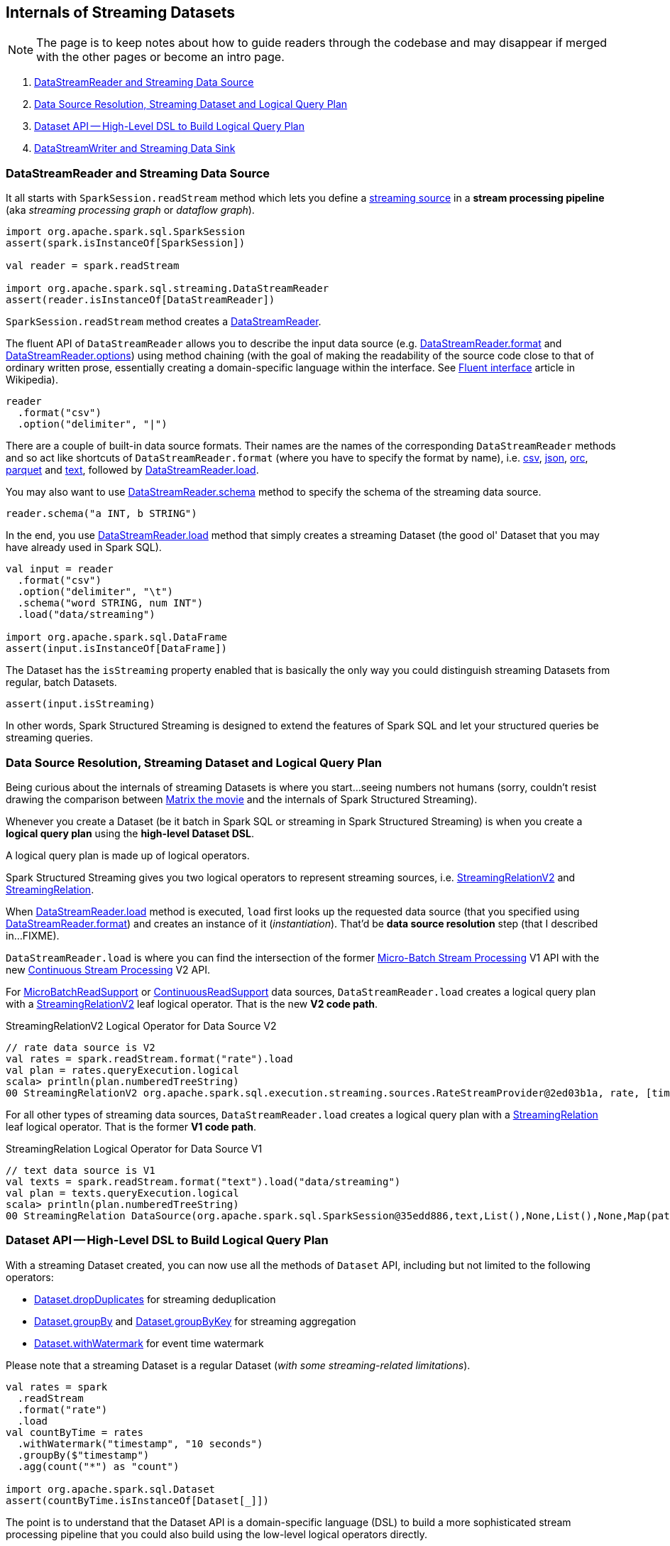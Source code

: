 == Internals of Streaming Datasets

NOTE: The page is to keep notes about how to guide readers through the codebase and may disappear if merged with the other pages or become an intro page.

. <<DataStreamReader, DataStreamReader and Streaming Data Source>>
. <<data-source-resolution, Data Source Resolution, Streaming Dataset and Logical Query Plan>>
. <<dataset, Dataset API -- High-Level DSL to Build Logical Query Plan>>
. <<DataStreamWriter, DataStreamWriter and Streaming Data Sink>>

=== [[DataStreamReader]] DataStreamReader and Streaming Data Source

It all starts with `SparkSession.readStream` method which lets you define a <<spark-sql-streaming-Source.adoc#, streaming source>> in a *stream processing pipeline* (aka _streaming processing graph_ or _dataflow graph_).

[source, scala]
----
import org.apache.spark.sql.SparkSession
assert(spark.isInstanceOf[SparkSession])

val reader = spark.readStream

import org.apache.spark.sql.streaming.DataStreamReader
assert(reader.isInstanceOf[DataStreamReader])
----

`SparkSession.readStream` method creates a <<spark-sql-streaming-DataStreamReader.adoc#, DataStreamReader>>.

The fluent API of `DataStreamReader` allows you to describe the input data source (e.g. <<spark-sql-streaming-DataStreamReader.adoc#format, DataStreamReader.format>> and <<spark-sql-streaming-DataStreamReader.adoc#options, DataStreamReader.options>>) using method chaining (with the goal of making the readability of the source code close to that of ordinary written prose, essentially creating a domain-specific language within the interface. See https://en.wikipedia.org/wiki/Fluent_interface[Fluent interface] article in Wikipedia).

[source, scala]
----
reader
  .format("csv")
  .option("delimiter", "|")
----

There are a couple of built-in data source formats. Their names are the names of the corresponding `DataStreamReader` methods and so act like shortcuts of `DataStreamReader.format` (where you have to specify the format by name), i.e. <<spark-sql-streaming-DataStreamReader.adoc#csv, csv>>, <<spark-sql-streaming-DataStreamReader.adoc#json, json>>, <<spark-sql-streaming-DataStreamReader.adoc#orc, orc>>, <<spark-sql-streaming-DataStreamReader.adoc#parquet, parquet>> and <<spark-sql-streaming-DataStreamReader.adoc#text, text>>, followed by <<spark-sql-streaming-DataStreamReader.adoc#load, DataStreamReader.load>>.

You may also want to use <<spark-sql-streaming-DataStreamReader.adoc#schema, DataStreamReader.schema>> method to specify the schema of the streaming data source.

[source, scala]
----
reader.schema("a INT, b STRING")
----

In the end, you use <<spark-sql-streaming-DataStreamReader.adoc#load, DataStreamReader.load>> method that simply creates a streaming Dataset (the good ol' Dataset that you may have already used in Spark SQL).

[source, scala]
----
val input = reader
  .format("csv")
  .option("delimiter", "\t")
  .schema("word STRING, num INT")
  .load("data/streaming")

import org.apache.spark.sql.DataFrame
assert(input.isInstanceOf[DataFrame])
----

The Dataset has the `isStreaming` property enabled that is basically the only way you could distinguish streaming Datasets from regular, batch Datasets.

[source, scala]
----
assert(input.isStreaming)
----

In other words, Spark Structured Streaming is designed to extend the features of Spark SQL and let your structured queries be streaming queries.

=== [[data-source-resolution]] Data Source Resolution, Streaming Dataset and Logical Query Plan

Being curious about the internals of streaming Datasets is where you start...seeing numbers not humans (sorry, couldn't resist drawing the comparison between https://en.wikipedia.org/wiki/The_Matrix[Matrix the movie] and the internals of Spark Structured Streaming).

Whenever you create a Dataset (be it batch in Spark SQL or streaming in Spark Structured Streaming) is when you create a *logical query plan* using the *high-level Dataset DSL*.

A logical query plan is made up of logical operators.

Spark Structured Streaming gives you two logical operators to represent streaming sources, i.e. <<spark-sql-streaming-StreamingRelationV2.adoc#, StreamingRelationV2>> and <<spark-sql-streaming-StreamingRelation.adoc#, StreamingRelation>>.

When <<spark-sql-streaming-DataStreamReader.adoc#load, DataStreamReader.load>> method is executed, `load` first looks up the requested data source (that you specified using <<spark-sql-streaming-DataStreamReader.adoc#format, DataStreamReader.format>>) and creates an instance of it (_instantiation_). That'd be *data source resolution* step (that I described in...FIXME).

`DataStreamReader.load` is where you can find the intersection of the former <<spark-sql-streaming-micro-batch-processing.adoc#, Micro-Batch Stream Processing>> V1 API with the new <<spark-sql-streaming-continuous-stream-processing.adoc#, Continuous Stream Processing>> V2 API.

For <<spark-sql-streaming-MicroBatchReadSupport.adoc#, MicroBatchReadSupport>> or <<spark-sql-streaming-ContinuousReadSupport.adoc#, ContinuousReadSupport>> data sources, `DataStreamReader.load` creates a logical query plan with a <<spark-sql-streaming-StreamingRelationV2.adoc#, StreamingRelationV2>> leaf logical operator. That is the new *V2 code path*.

.StreamingRelationV2 Logical Operator for Data Source V2
[source, scala]
----
// rate data source is V2
val rates = spark.readStream.format("rate").load
val plan = rates.queryExecution.logical
scala> println(plan.numberedTreeString)
00 StreamingRelationV2 org.apache.spark.sql.execution.streaming.sources.RateStreamProvider@2ed03b1a, rate, [timestamp#12, value#13L]
----

For all other types of streaming data sources, `DataStreamReader.load` creates a logical query plan with a <<spark-sql-streaming-StreamingRelation.adoc#, StreamingRelation>> leaf logical operator. That is the former *V1 code path*.

.StreamingRelation Logical Operator for Data Source V1
[source, scala]
----
// text data source is V1
val texts = spark.readStream.format("text").load("data/streaming")
val plan = texts.queryExecution.logical
scala> println(plan.numberedTreeString)
00 StreamingRelation DataSource(org.apache.spark.sql.SparkSession@35edd886,text,List(),None,List(),None,Map(path -> data/streaming),None), FileSource[data/streaming], [value#18]
----

=== [[dataset]] Dataset API -- High-Level DSL to Build Logical Query Plan

With a streaming Dataset created, you can now use all the methods of `Dataset` API, including but not limited to the following operators:

* <<spark-sql-streaming-Dataset-operators.adoc#dropDuplicates, Dataset.dropDuplicates>> for streaming deduplication

* <<spark-sql-streaming-Dataset-operators.adoc#groupBy, Dataset.groupBy>> and <<spark-sql-streaming-Dataset-operators.adoc#groupByKey, Dataset.groupByKey>> for streaming aggregation

* <<spark-sql-streaming-Dataset-operators.adoc#withWatermark, Dataset.withWatermark>> for event time watermark

Please note that a streaming Dataset is a regular Dataset (_with some streaming-related limitations_).

[source, scala]
----
val rates = spark
  .readStream
  .format("rate")
  .load
val countByTime = rates
  .withWatermark("timestamp", "10 seconds")
  .groupBy($"timestamp")
  .agg(count("*") as "count")

import org.apache.spark.sql.Dataset
assert(countByTime.isInstanceOf[Dataset[_]])
----

The point is to understand that the Dataset API is a domain-specific language (DSL) to build a more sophisticated stream processing pipeline that you could also build using the low-level logical operators directly.

Use <<spark-sql-streaming-Dataset-operators.adoc#explain, Dataset.explain>> to learn the underlying logical and physical query plans.

[source, scala]
----
assert(countByTime.isStreaming)

scala> countByTime.explain(extended = true)
== Parsed Logical Plan ==
'Aggregate ['timestamp], [unresolvedalias('timestamp, None), count(1) AS count#131L]
+- EventTimeWatermark timestamp#88: timestamp, interval 10 seconds
   +- StreamingRelationV2 org.apache.spark.sql.execution.streaming.sources.RateStreamProvider@2fcb3082, rate, [timestamp#88, value#89L]

== Analyzed Logical Plan ==
timestamp: timestamp, count: bigint
Aggregate [timestamp#88-T10000ms], [timestamp#88-T10000ms, count(1) AS count#131L]
+- EventTimeWatermark timestamp#88: timestamp, interval 10 seconds
   +- StreamingRelationV2 org.apache.spark.sql.execution.streaming.sources.RateStreamProvider@2fcb3082, rate, [timestamp#88, value#89L]

== Optimized Logical Plan ==
Aggregate [timestamp#88-T10000ms], [timestamp#88-T10000ms, count(1) AS count#131L]
+- EventTimeWatermark timestamp#88: timestamp, interval 10 seconds
   +- Project [timestamp#88]
      +- StreamingRelationV2 org.apache.spark.sql.execution.streaming.sources.RateStreamProvider@2fcb3082, rate, [timestamp#88, value#89L]

== Physical Plan ==
*(5) HashAggregate(keys=[timestamp#88-T10000ms], functions=[count(1)], output=[timestamp#88-T10000ms, count#131L])
+- StateStoreSave [timestamp#88-T10000ms], state info [ checkpoint = <unknown>, runId = 28606ba5-9c7f-4f1f-ae41-e28d75c4d948, opId = 0, ver = 0, numPartitions = 200], Append, 0, 2
   +- *(4) HashAggregate(keys=[timestamp#88-T10000ms], functions=[merge_count(1)], output=[timestamp#88-T10000ms, count#136L])
      +- StateStoreRestore [timestamp#88-T10000ms], state info [ checkpoint = <unknown>, runId = 28606ba5-9c7f-4f1f-ae41-e28d75c4d948, opId = 0, ver = 0, numPartitions = 200], 2
         +- *(3) HashAggregate(keys=[timestamp#88-T10000ms], functions=[merge_count(1)], output=[timestamp#88-T10000ms, count#136L])
            +- Exchange hashpartitioning(timestamp#88-T10000ms, 200)
               +- *(2) HashAggregate(keys=[timestamp#88-T10000ms], functions=[partial_count(1)], output=[timestamp#88-T10000ms, count#136L])
                  +- EventTimeWatermark timestamp#88: timestamp, interval 10 seconds
                     +- *(1) Project [timestamp#88]
                        +- StreamingRelation rate, [timestamp#88, value#89L]
----

Or go pro and talk to `QueryExecution` directly.

[source, scala]
----
val plan = countByTime.queryExecution.logical
scala> println(plan.numberedTreeString)
00 'Aggregate ['timestamp], [unresolvedalias('timestamp, None), count(1) AS count#131L]
01 +- EventTimeWatermark timestamp#88: timestamp, interval 10 seconds
02    +- StreamingRelationV2 org.apache.spark.sql.execution.streaming.sources.RateStreamProvider@2fcb3082, rate, [timestamp#88, value#89L]
----

Please note that most of the stream processing operators you may also have used in batch structured queries in Spark SQL. Again, the distinction between Spark SQL and Spark Structured Streaming is very thin from a developer's point of view.

=== [[DataStreamWriter]] DataStreamWriter and Streaming Data Sink

Once you're satisfied with building a stream processing pipeline (using the APIs of <<DataStreamReader, DataStreamReader>>, `Dataset`, `RelationalGroupedDataset` and `KeyValueGroupedDataset`), you should define how and when the result of the streaming query is persisted in (_sent out to_) an external data system using a <<spark-sql-streaming-Sink.adoc#, streaming sink>>.

You should use <<spark-sql-streaming-Dataset-operators.adoc#writeStream, Dataset.writeStream>> method that simply creates a a <<spark-sql-streaming-DataStreamWriter.adoc#, DataStreamWriter>>.

[source, scala]
----
// Not only is this a Dataset, but it is also streaming
assert(countByTime.isStreaming)

val writer = countByTime.writeStream

import org.apache.spark.sql.streaming.DataStreamWriter
assert(writer.isInstanceOf[DataStreamWriter[_]])
----

The fluent API of `DataStreamWriter` allows you to describe the output data sink format (e.g. <<spark-sql-streaming-DataStreamWriter.adoc#format, DataStreamWriter.format>> and <<spark-sql-streaming-DataStreamWriter.adoc#options, DataStreamWriter.options>>) using method chaining (with the goal of making the readability of the source code close to that of ordinary written prose, essentially creating a domain-specific language within the interface. See https://en.wikipedia.org/wiki/Fluent_interface[Fluent interface] article in Wikipedia).

[source, scala]
----
writer
  .format("csv")
  .option("delimiter", "\t")
----

Like in data source formats, there are a couple of built-in data sink formats. Unlike data source formats, their names do not have corresponding `DataStreamWriter` methods. The reason is that you will use <<spark-sql-streaming-DataStreamWriter.adoc#start, DataStreamWriter.start>> to create and immediately start a <<spark-sql-streaming-StreamingQuery.adoc#, StreamingQuery>>.

There are however two special output formats that do have corresponding `DataStreamWriter` methods, i.e. <<spark-sql-streaming-DataStreamWriter.adoc#foreach, DataStreamWriter.foreach>> and <<spark-sql-streaming-DataStreamWriter.adoc#foreachBatch, DataStreamWriter.foreachBatch>>, and are to allow for persisting query results to external data systems that do not have <<spark-sql-streaming-Sink.adoc#, streaming sinks>>. They give you a trade-off between developing a full-blown streaming sink and simply using `foreach` or `foreachBatch` methods.

`DataStreamWriter` API defines two new concepts (that are not available in the "base" Spark SQL):

* <<spark-sql-streaming-OutputMode.adoc#, OutputMode>> that you specify using <<spark-sql-streaming-DataStreamWriter.adoc#outputMode, DataStreamWriter.outputMode>>

* <<spark-sql-streaming-Trigger.adoc#, Trigger>> that you specify using <<spark-sql-streaming-DataStreamWriter.adoc#trigger, DataStreamWriter.trigger>>

You may also want to give a streaming query a name using <<spark-sql-streaming-DataStreamWriter.adoc#queryName, DataStreamWriter.queryName>>.

In the end, you use <<spark-sql-streaming-DataStreamWriter.adoc#start, DataStreamWriter.start>> method that creates and immediately starts a <<spark-sql-streaming-StreamingQuery.adoc#, StreamingQuery>>.

[source, scala]
----
import org.apache.spark.sql.streaming.OutputMode
import org.apache.spark.sql.streaming.Trigger
import scala.concurrent.duration._
val sq = writer
  .format("console")
  .option("truncate", false)
  .option("checkpointLocation", "/tmp/csv-to-csv-checkpoint")
  .outputMode(OutputMode.Append)
  .trigger(Trigger.ProcessingTime(30.seconds))
  .queryName("csv-to-csv")
  .start("/tmp")

import org.apache.spark.sql.streaming.StreamingQuery
assert(sq.isInstanceOf[StreamingQuery])
----
